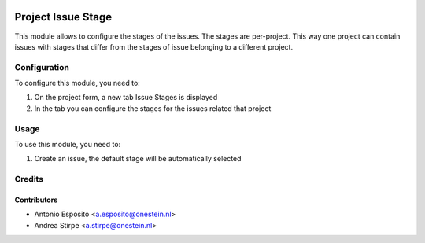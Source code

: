 .. image:: https://img.shields.io/badge/licence-AGPL--3-blue.svg
   :target: http://www.gnu.org/licenses/agpl-3.0-standalone.html
   :alt: License: AGPL-3

===================
Project Issue Stage
===================

This module allows to configure the stages of the issues.
The stages are per-project. This way one project can contain
issues with stages that differ from the stages of issue belonging
to a different project.


Configuration
=============

To configure this module, you need to:

#. On the project form, a new tab Issue Stages is displayed
#. In the tab you can configure the stages for the issues related that project

Usage
=====

To use this module, you need to:

#. Create an issue, the default stage will be automatically selected

Credits
=======

Contributors
------------

* Antonio Esposito <a.esposito@onestein.nl>
* Andrea Stirpe <a.stirpe@onestein.nl>
